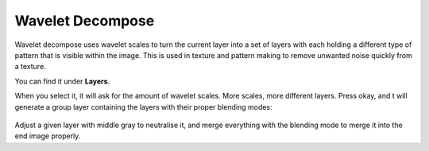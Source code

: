 Wavelet Decompose
=================

Wavelet decompose uses wavelet scales to turn the current layer into a
set of layers with each holding a different type of pattern that is
visible within the image. This is used in texture and pattern making to
remove unwanted noise quickly from a texture.

You can find it under **Layers**.

When you select it, it will ask for the amount of wavelet scales. More
scales, more different layers. Press okay, and t will generate a group
layer containing the layers with their proper blending modes:

.. figure:: images/wavelet_decompose/Wavelet_decompose.png
   :alt: images/wavelet_decompose/Wavelet_decompose.png
   :align: center

Adjust a given layer with middle gray to neutralise it, and merge
everything with the blending mode to merge it into the end image
properly.

